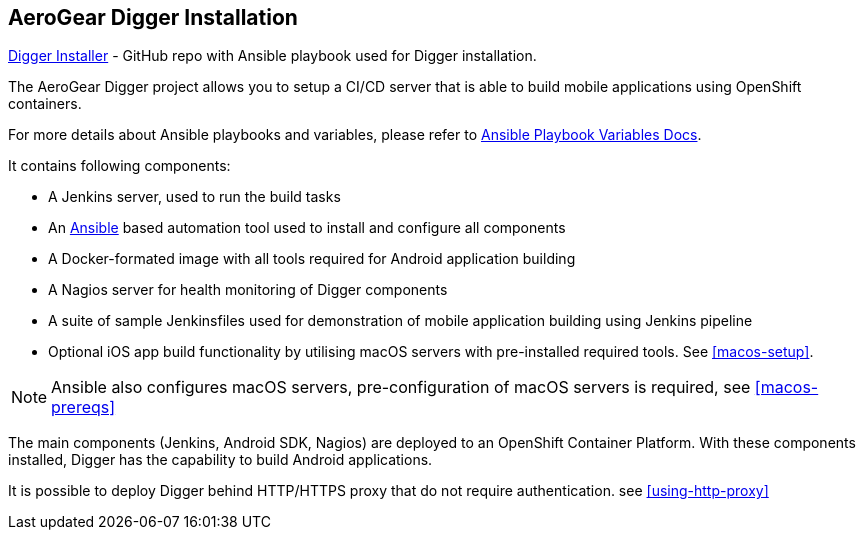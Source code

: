 == AeroGear Digger Installation
//Please DO NOT use 'Overview' as a section heading anywhere http://stylepedia.net/#sect-Red_Hat_Technical_Publications-Writing_Style_Guide-Overall_Book_Design-Unused_Heading_Titles
https://github.com/aerogear/aerogear-digger-installer[Digger Installer^] - GitHub repo with Ansible playbook used for Digger installation.

The AeroGear Digger project allows you to setup a CI/CD server that is able to build mobile applications using OpenShift containers.

For more details about Ansible playbooks and variables, please refer to http://docs.ansible.com/ansible/playbooks_variables.html[Ansible Playbook Variables Docs].

It contains following components:

* A Jenkins server, used to run the build tasks
* An http://docs.ansible.com/ansible/index.html[Ansible] based automation tool used to install and configure all components
* A Docker-formated image with all tools required for Android application building
* A Nagios server for health monitoring of Digger components 
* A suite of sample Jenkinsfiles used for demonstration of mobile application building using Jenkins pipeline
* Optional iOS app build functionality by utilising macOS servers with pre-installed required tools. See <<macos-setup>>.

NOTE: Ansible also configures macOS servers, pre-configuration of macOS servers is required, see <<macos-prereqs>>

The main components (Jenkins, Android SDK, Nagios) are deployed to an OpenShift Container Platform. With these components installed, Digger has the capability to build Android applications. 

It is possible to deploy Digger behind HTTP/HTTPS proxy that do not require authentication. see <<using-http-proxy>>
